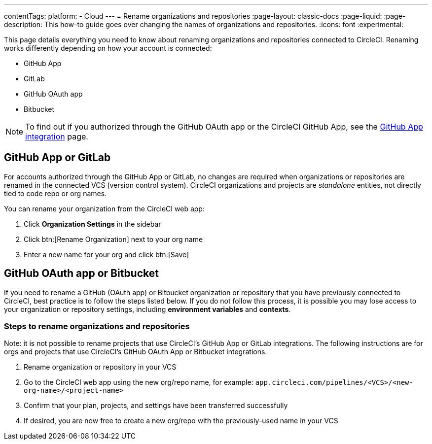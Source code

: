 ---
contentTags:
  platform:
  - Cloud
---
= Rename organizations and repositories
:page-layout: classic-docs
:page-liquid:
:page-description: This how-to guide goes over changing the names of organizations and repositories.
:icons: font
:experimental:

This page details everything you need to know about renaming organizations and repositories connected to CircleCI. Renaming works differently depending on how your account is connected:

* GitHub App
* GitLab
* GitHub OAuth app
* Bitbucket

NOTE: To find out if you authorized through the GitHub OAuth app or the CircleCI GitHub App, see the xref:github-apps-integration#[GitHub App integration] page.

[#github-app-or-gitlab]
== GitHub App or GitLab

For accounts authorized through the GitHub App or GitLab, no changes are required when organizations or repositories are renamed in the connected VCS (version control system). CircleCI organizations and projects are _standalone_ entities, not directly tied to code repo or org names.

You can rename your organization from the CircleCI web app:

. Click **Organization Settings** in the sidebar
. Click btn:[Rename Organization] next to your org name
. Enter a new name for your org and click btn:[Save]

[#github-oauth-app-or-bitbucket]
== GitHub OAuth app or Bitbucket

If you need to rename a GitHub (OAuth app) or Bitbucket organization or repository that you have previously connected to CircleCI, best practice is to follow the steps listed below. If you do not follow this process, it is possible you may lose access to your organization or repository settings, including **environment variables** and **contexts**.

[#rename-organizations-and-repositories]
=== Steps to rename organizations and repositories
Note: it is not possible to rename projects that use CircleCI's GitHub App or GitLab integrations.  The following instructions are for orgs and projects that use CircleCI's GitHub OAuth App or Bitbucket integrations.

. Rename organization or repository in your VCS
. Go to the CircleCI web app using the new org/repo name, for example: `app.circleci.com/pipelines/<VCS>/<new-org-name>/<project-name>`
. Confirm that your plan, projects, and settings have been transferred successfully
. If desired, you are now free to create a new org/repo with the previously-used name in your VCS
